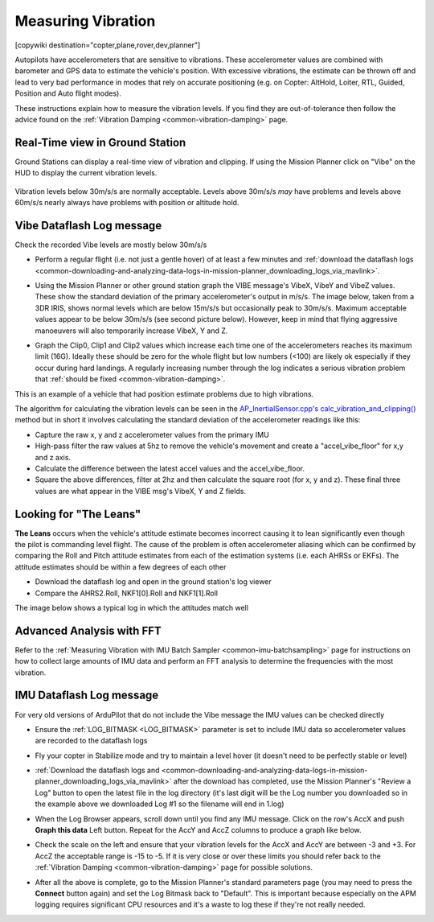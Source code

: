 .. _common-measuring-vibration:

===================
Measuring Vibration
===================

[copywiki destination="copter,plane,rover,dev,planner"]

Autopilots have accelerometers that are sensitive to vibrations.
These accelerometer values are combined with barometer and
GPS data to estimate the vehicle's position. With excessive
vibrations, the estimate can be thrown off and lead to very bad
performance in modes that rely on accurate positioning (e.g. on Copter:
AltHold, Loiter, RTL, Guided, Position and Auto flight modes).

These instructions explain how to measure the vibration levels. If you
find they are out-of-tolerance then follow the advice found on the :ref:`Vibration Damping <common-vibration-damping>` page.

Real-Time view in Ground Station
--------------------------------

Ground Stations can display a real-time view of vibration and clipping.  If using the Mission Planner click on "Vibe" on the HUD to display the current vibration levels.

   .. image:: ../../../images/vibration-realtime-mp.png
       :target: ../_images/vibration-realtime-mp.png
       :width: 450px

Vibration levels below 30m/s/s are normally acceptable.  Levels above 30m/s/s *may* have problems and levels above 60m/s/s nearly always have problems with position or altitude hold.

Vibe Dataflash Log message
--------------------------

Check the recorded Vibe levels are mostly below 30m/s/s

-  Perform a regular flight (i.e. not just a gentle hover) of at least a
   few minutes and :ref:`download the dataflash logs <common-downloading-and-analyzing-data-logs-in-mission-planner_downloading_logs_via_mavlink>`.
-  Using the Mission Planner or other ground station graph the VIBE message's
   VibeX, VibeY and VibeZ values.  These show the standard deviation of
   the primary accelerometer's output in m/s/s.  The image below, taken
   from a 3DR IRIS, shows normal levels which are below 15m/s/s but
   occasionally peak to 30m/s/s.  Maximum acceptable values appear to be
   below 30m/s/s (see second picture below). However, keep in mind that flying aggressive manoeuvers will also temporarily increase VibeX, Y and Z.
-  Graph the Clip0, Clip1 and Clip2 values which increase each time one
   of the accelerometers reaches its maximum limit (16G).  Ideally
   these should be zero for the whole flight but low numbers (<100) are
   likely ok especially if they occur during hard landings.  A regularly
   increasing number through the log indicates a serious vibration
   problem that :ref:`should be fixed <common-vibration-damping>`.

   .. image:: ../../../images/mp_vibe_dataflash_msg.png
       :target: ../_images/mp_vibe_dataflash_msg.png
       :width: 450px

This is an example of a vehicle that had position estimate problems due
to high vibrations.

.. image:: ../../../images/mp_measuring_vibration_bad_vibes.png
    :target: ../_images/mp_measuring_vibration_bad_vibes.png
    :width: 450px

The algorithm for calculating the vibration levels can be seen in the
`AP_InertialSensor.cpp's calc_vibration_and_clipping() <https://github.com/ArduPilot/ardupilot/blob/master/libraries/AP_InertialSensor/AP_InertialSensor.cpp#L1609>`__
method but in short it involves calculating the standard deviation of
the accelerometer readings like this:

-  Capture the raw x, y and z accelerometer values from the primary IMU
-  High-pass filter the raw values at 5hz to remove the vehicle's
   movement and create a "accel_vibe_floor" for x,y and z axis.
-  Calculate the difference between the latest accel values and the
   accel_vibe_floor.
-  Square the above differences, filter at 2hz and then calculate the
   square root (for x, y and z).  These final three values are what
   appear in the VIBE msg's VibeX, Y and Z fields.

Looking for "The Leans"
-----------------------

**The Leans** occurs when the vehicle's attitude estimate becomes incorrect causing it to lean significantly even though the pilot is commanding level flight.  The cause of the problem is often accelerometer aliasing which can be confirmed by comparing the Roll and Pitch attitude estimates from each of the estimation systems (i.e. each AHRSs or EKFs).  The attitude estimates should be within a few degrees of each other

- Download the dataflash log and open in the ground station's log viewer
- Compare the AHRS2.Roll, NKF1[0].Roll and NKF1[1].Roll

The image below shows a typical log in which the attitudes match well

.. image:: ../../../images/vibration-measuring-leans.png
    :target: ../_images/vibration-measuring-leans.png
    :width: 450px

Advanced Analysis with FFT
--------------------------

Refer to the :ref:`Measuring Vibration with IMU Batch Sampler <common-imu-batchsampling>` page for instructions on how to collect large amounts of IMU data and perform an FFT analysis to determine the frequencies with the most vibration.

IMU Dataflash Log message
-------------------------

For very old versions of ArduPilot that do not include the Vibe message the IMU values can be checked directly

-  Ensure the :ref:`LOG_BITMASK <LOG_BITMASK>` parameter is set to include IMU data so accelerometer values are recorded to the dataflash logs
-  Fly your copter in Stabilize mode and try to maintain a level hover (it doesn't need to be perfectly stable or level)
-  :ref:`Download the dataflash logs and <common-downloading-and-analyzing-data-logs-in-mission-planner_downloading_logs_via_mavlink>`
   after the download has completed, use the Mission Planner's "Review a
   Log" button to open the latest file in the log directory (it's last
   digit will be the Log number you downloaded so in the example above
   we downloaded Log #1 so the filename will end in 1.log)
-  When the Log Browser appears, scroll down until you find any IMU
   message.  Click on the row's AccX and push **Graph this data** Left
   button.  Repeat for the AccY and AccZ columns to produce a graph like
   below.

   |DiagnosingWithLogs_Vibes|

-  Check the scale on the left and ensure that your vibration levels for
   the AccX and AccY are between -3 and +3.  For AccZ the acceptable
   range is -15 to -5.  If it is very close or over these limits you
   should refer back to the :ref:`Vibration Damping <common-vibration-damping>` page for possible solutions.
-  After all the above is complete, go to the Mission Planner's standard
   parameters page (you may need to press the **Connect** button again)
   and set the Log Bitmask back to "Default".  This is important because
   especially on the APM logging requires significant CPU resources and
   it's a waste to log these if they're not really needed.

.. |DiagnosingWithLogs_Vibes| image:: ../../../images/DiagnosingWithLogs_Vibes.png
    :target: ../_images/DiagnosingWithLogs_Vibes.png

